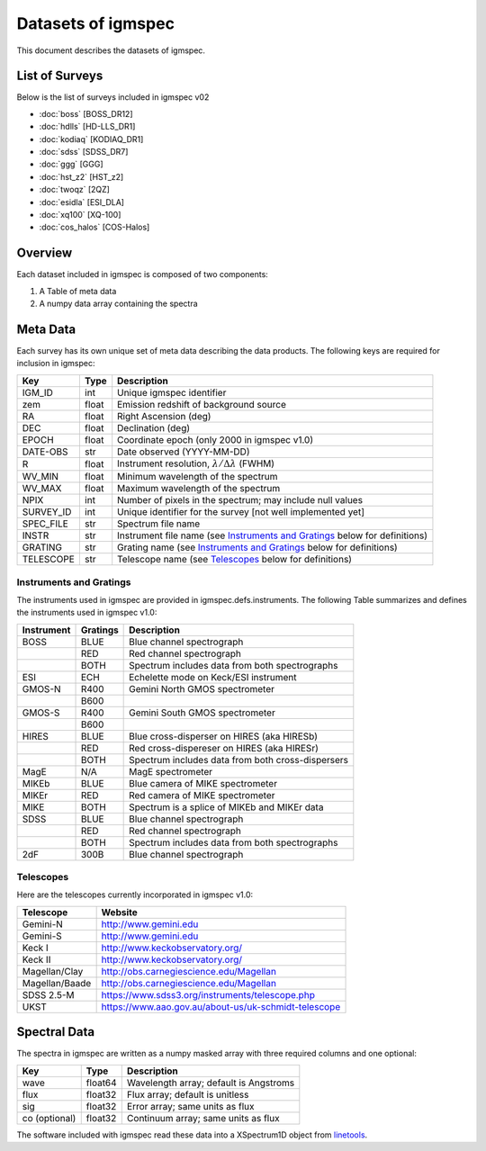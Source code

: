 .. highlight:: rest

*******************
Datasets of igmspec
*******************

This document describes the datasets of igmspec.

List of Surveys
===============

Below is the list of surveys included in igmspec v02

* :doc:`boss`  [BOSS_DR12]
* :doc:`hdlls` [HD-LLS_DR1]
* :doc:`kodiaq` [KODIAQ_DR1]
* :doc:`sdss`   [SDSS_DR7]
* :doc:`ggg`   [GGG]
* :doc:`hst_z2`   [HST_z2]
* :doc:`twoqz`   [2QZ]
* :doc:`esidla`   [ESI_DLA]
* :doc:`xq100`   [XQ-100]
* :doc:`cos_halos`   [COS-Halos]

Overview
========
Each dataset included in igmspec is composed of two
components:

1. A Table of meta data
2. A numpy data array containing the spectra

Meta Data
=========

Each survey has its own unique set of meta data describing
the data products.  The following keys are required for
inclusion in igmspec:

==========  ======== ============================================
Key         Type     Description
==========  ======== ============================================
IGM_ID      int      Unique igmspec identifier
zem         float    Emission redshift of background source
RA          float    Right Ascension (deg)
DEC         float    Declination (deg)
EPOCH       float    Coordinate epoch (only 2000 in igmspec v1.0)
DATE-OBS    str      Date observed (YYYY-MM-DD)
R           float    Instrument resolution, :math:`\lambda/\Delta\lambda` (FWHM)
WV_MIN      float    Minimum wavelength of the spectrum
WV_MAX      float    Maximum wavelength of the spectrum
NPIX        int      Number of pixels in the spectrum; may include null values
SURVEY_ID   int      Unique identifier for the survey [not well implemented yet]
SPEC_FILE   str      Spectrum file name
INSTR       str      Instrument file name (see `Instruments and Gratings`_ below for definitions)
GRATING     str      Grating name (see `Instruments and Gratings`_ below for definitions)
TELESCOPE   str      Telescope name (see `Telescopes`_ below for definitions)
==========  ======== ============================================


Instruments and Gratings
------------------------

The instruments used in igmspec are provided in igmspec.defs.instruments.
The following Table summarizes and defines the instruments
used in igmspec v1.0:

==========  ======== ============================================
Instrument  Gratings Description
==========  ======== ============================================
BOSS        BLUE     Blue channel spectrograph
 ..         RED      Red channel spectrograph
 ..         BOTH     Spectrum includes data from both spectrographs
ESI         ECH      Echelette mode on Keck/ESI instrument
GMOS-N      R400     Gemini North GMOS spectrometer
 ..         B600     ..
GMOS-S      R400     Gemini South GMOS spectrometer
 ..         B600     ..
HIRES       BLUE     Blue cross-disperser on HIRES (aka HIRESb)
 ..         RED      Red cross-dispereser on HIRES (aka HIRESr)
 ..         BOTH     Spectrum includes data from both cross-dispersers
MagE        N/A      MagE spectrometer
MIKEb       BLUE     Blue camera of MIKE spectrometer
MIKEr       RED      Red camera of MIKE spectrometer
MIKE        BOTH     Spectrum is a splice of MIKEb and MIKEr data
SDSS        BLUE     Blue channel spectrograph
 ..         RED      Red channel spectrograph
 ..         BOTH     Spectrum includes data from both spectrographs
2dF         300B     Blue channel spectrograph
==========  ======== ============================================

Telescopes
----------

Here are the telescopes currently incorporated in igmspec v1.0:

==============  ====================================================
Telescope       Website
==============  ====================================================
Gemini-N        http://www.gemini.edu
Gemini-S        http://www.gemini.edu
Keck I          http://www.keckobservatory.org/
Keck II         http://www.keckobservatory.org/
Magellan/Clay   http://obs.carnegiescience.edu/Magellan
Magellan/Baade  http://obs.carnegiescience.edu/Magellan
SDSS 2.5-M      https://www.sdss3.org/instruments/telescope.php
UKST            https://www.aao.gov.au/about-us/uk-schmidt-telescope
==============  ====================================================


Spectral Data
=============

The spectra in igmspec are written as a numpy masked array with
three required columns and one optional:

=============  ======= =============================================
Key            Type    Description
=============  ======= =============================================
wave           float64 Wavelength array; default is Angstroms
flux           float32 Flux array; default is unitless
sig            float32 Error array; same units as flux
co (optional)  float32 Continuum array; same units as flux
=============  ======= =============================================

The software included with igmspec read these data into
a XSpectrum1D object from
`linetools <http://linetools.readthedocs.io/en/latest/>`_.
